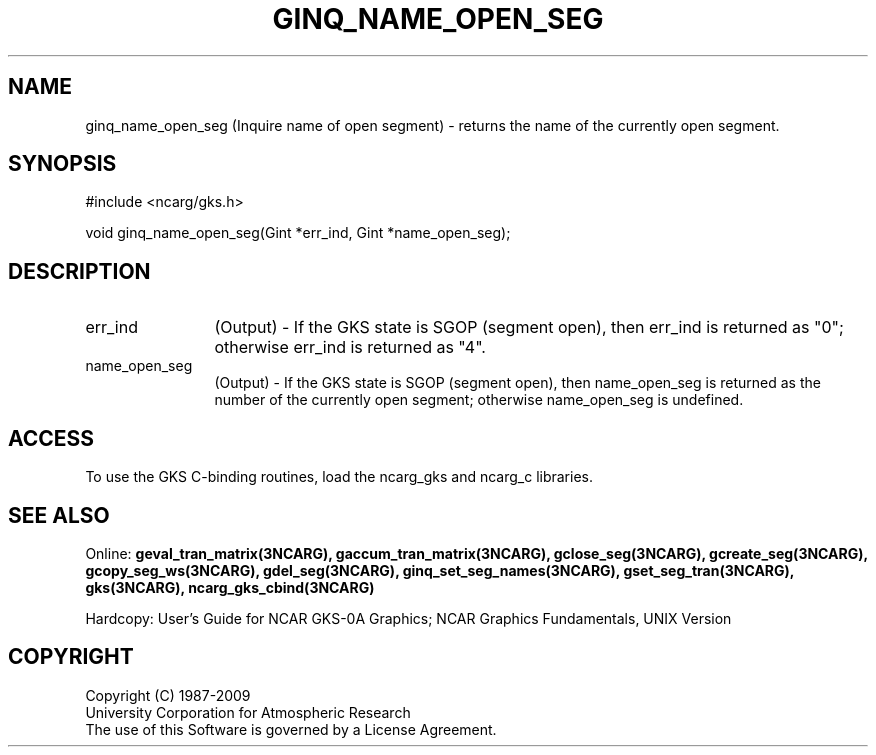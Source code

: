 .\"
.\"	$Id: ginq_name_open_seg.m,v 1.16 2008-12-23 00:03:04 haley Exp $
.\"
.TH GINQ_NAME_OPEN_SEG 3NCARG "March 1993" UNIX "NCAR GRAPHICS"
.SH NAME
ginq_name_open_seg (Inquire name of open segment) - returns the name of the currently
open segment.
.SH SYNOPSIS
#include <ncarg/gks.h>
.sp
void ginq_name_open_seg(Gint *err_ind, Gint *name_open_seg);
.SH DESCRIPTION
.IP err_ind 12
(Output) - If the GKS state is SGOP (segment open), 
then err_ind is returned as "0"; otherwise err_ind is returned as "4".
.IP name_open_seg 12
(Output) - If the GKS state is SGOP (segment open), then 
name_open_seg is returned as the number of the currently open segment; otherwise
name_open_seg is undefined.
.SH ACCESS
To use the GKS C-binding routines, load the ncarg_gks and
ncarg_c libraries.
.SH SEE ALSO
Online: 
.BR geval_tran_matrix(3NCARG),
.BR gaccum_tran_matrix(3NCARG),
.BR gclose_seg(3NCARG),
.BR gcreate_seg(3NCARG),
.BR gcopy_seg_ws(3NCARG),
.BR gdel_seg(3NCARG),
.BR ginq_set_seg_names(3NCARG),
.BR gset_seg_tran(3NCARG),
.BR gks(3NCARG),
.BR ncarg_gks_cbind(3NCARG)
.sp
Hardcopy: 
User's Guide for NCAR GKS-0A Graphics;
NCAR Graphics Fundamentals, UNIX Version
.SH COPYRIGHT
Copyright (C) 1987-2009
.br
University Corporation for Atmospheric Research
.br
The use of this Software is governed by a License Agreement.

